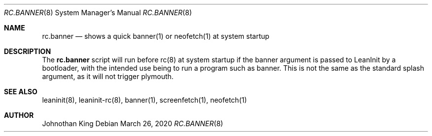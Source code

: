 .\" Copyright © 2020 Johnothan King. All rights reserved.
.\"
.\" Permission is hereby granted, free of charge, to any person obtaining a copy
.\" of this software and associated documentation files (the "Software"), to deal
.\" in the Software without restriction, including without limitation the rights
.\" to use, copy, modify, merge, publish, distribute, sublicense, and/or sell
.\" copies of the Software, and to permit persons to whom the Software is
.\" furnished to do so, subject to the following conditions:
.\"
.\" The above copyright notice and this permission notice shall be included in all
.\" copies or substantial portions of the Software.
.\"
.\" THE SOFTWARE IS PROVIDED "AS IS", WITHOUT WARRANTY OF ANY KIND, EXPRESS OR
.\" IMPLIED, INCLUDING BUT NOT LIMITED TO THE WARRANTIES OF MERCHANTABILITY,
.\" FITNESS FOR A PARTICULAR PURPOSE AND NONINFRINGEMENT. IN NO EVENT SHALL THE
.\" AUTHORS OR COPYRIGHT HOLDERS BE LIABLE FOR ANY CLAIM, DAMAGES OR OTHER
.\" LIABILITY, WHETHER IN AN ACTION OF CONTRACT, TORT OR OTHERWISE, ARISING FROM,
.\" OUT OF OR IN CONNECTION WITH THE SOFTWARE OR THE USE OR OTHER DEALINGS IN THE
.\" SOFTWARE.
.\"
.Dd March 26, 2020
.Dt RC.BANNER 8
.Os
.Sh NAME
.Nm rc.banner
.Nd shows a quick banner(1) or neofetch(1) at system startup
.Sh DESCRIPTION
The
.Nm
script will run before rc(8) at system startup if the banner argument is passed to LeanInit by a bootloader,
with the intended use being to run a program such as banner.
This is not the same as the standard splash argument, as it will not trigger plymouth.
.Sh SEE ALSO
leaninit(8), leaninit-rc(8), banner(1), screenfetch(1), neofetch(1)
.Sh AUTHOR
Johnothan King
